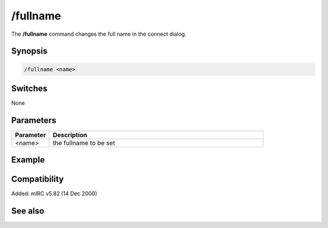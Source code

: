 /fullname
=========

The **/fullname** command changes the full name in the connect dialog.

Synopsis
--------

.. code:: text

    /fullname <name>

Switches
--------

None

Parameters
----------

.. list-table::
    :widths: 15 85
    :header-rows: 1

    * - Parameter
      - Description
    * - <name>
      - the fullname to be set

Example
-------

Compatibility
-------------

Added: mIRC v5.82 (14 Dec 2000)

See also
--------
